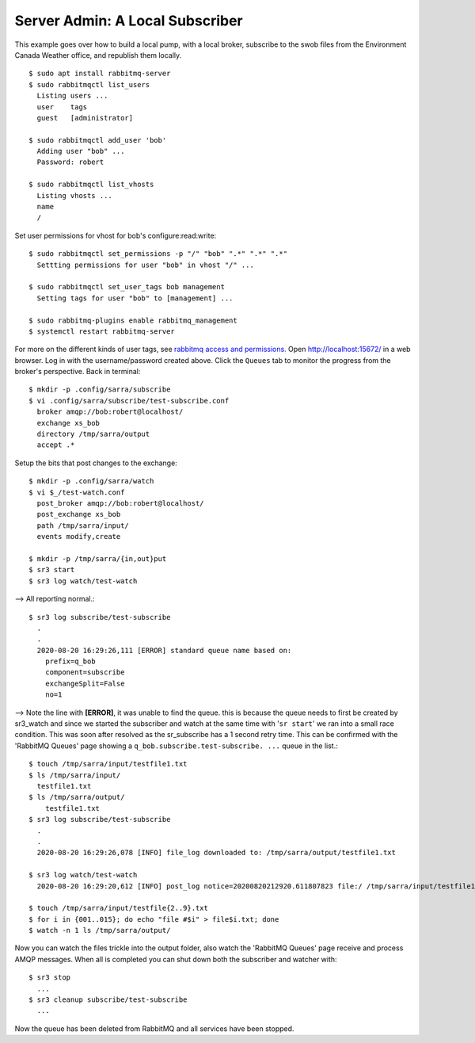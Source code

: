 ================================
Server Admin: A Local Subscriber
================================

This example goes over how to build a local pump, with a local broker, 
subscribe to the swob files from the Environment Canada Weather office, 
and republish them locally.


::

  $ sudo apt install rabbitmq-server
  $ sudo rabbitmqctl list_users
    Listing users ...
    user    tags
    guest   [administrator]

  $ sudo rabbitmqctl add_user 'bob'
    Adding user "bob" ...
    Password: robert

  $ sudo rabbitmqctl list_vhosts
    Listing vhosts ...
    name
    /

Set user permissions for vhost for bob's configure:read:write::

  $ sudo rabbitmqctl set_permissions -p "/" "bob" ".*" ".*" ".*"
    Settting permissions for user "bob" in vhost "/" ...

  $ sudo rabbitmqctl set_user_tags bob management
    Setting tags for user "bob" to [management] ...

  $ sudo rabbitmq-plugins enable rabbitmq_management
  $ systemctl restart rabbitmq-server

For more on the different kinds of user tags, see `rabbitmq access and permissions. <https://www.rabbitmq.com/management.html#permissions>`_
Open http://localhost:15672/ in a web browser.
Log in with the username/password created above.
Click the ``Queues`` tab to monitor the progress from the broker's perspective.
Back in terminal::

  $ mkdir -p .config/sarra/subscribe
  $ vi .config/sarra/subscribe/test-subscribe.conf
    broker amqp://bob:robert@localhost/
    exchange xs_bob
    directory /tmp/sarra/output
    accept .*

Setup the bits that post changes to the exchange::

  $ mkdir -p .config/sarra/watch
  $ vi $_/test-watch.conf
    post_broker amqp://bob:robert@localhost/
    post_exchange xs_bob
    path /tmp/sarra/input/
    events modify,create
  
  $ mkdir -p /tmp/sarra/{in,out}put
  $ sr3 start
  $ sr3 log watch/test-watch

--> All reporting normal.::

  $ sr3 log subscribe/test-subscribe
    .
    .
    2020-08-20 16:29:26,111 [ERROR] standard queue name based on: 
      prefix=q_bob
      component=subscribe
      exchangeSplit=False
      no=1

--> Note the line with **[ERROR]**, it was unable to find the queue.
this is because the queue needs to first be created by sr3_watch and since we started the
subscriber and watch at the same time with '``sr start``' we ran into a small race condition.
This was soon after resolved as the sr_subscribe has a 1 second retry time.
This can be confirmed with the 'RabbitMQ Queues' page showing a ``q_bob.subscribe.test-subscribe. ...`` queue in the list.::

  $ touch /tmp/sarra/input/testfile1.txt
  $ ls /tmp/sarra/input/
    testfile1.txt
  $ ls /tmp/sarra/output/
      testfile1.txt
  $ sr3 log subscribe/test-subscribe
    .
    .
    2020-08-20 16:29:26,078 [INFO] file_log downloaded to: /tmp/sarra/output/testfile1.txt

  $ sr3 log watch/test-watch
    2020-08-20 16:29:20,612 [INFO] post_log notice=20200820212920.611807823 file:/ /tmp/sarra/input/testfile1.txt headers={'to_clusters':'localhost', 'mtime':'20200820212920.0259232521', 'atime': '20200820212920.0259232521', 'mode': '644', 'parts': '1,0,1,0,0', 'sum':'d,d41d8cd98f00b204e9800998ecf8427e'}
    
  $ touch /tmp/sarra/input/testfile{2..9}.txt
  $ for i in {001..015}; do echo "file #$i" > file$i.txt; done
  $ watch -n 1 ls /tmp/sarra/output/

Now you can watch the files trickle into the output folder,
also watch the 'RabbitMQ Queues' page receive and process AMQP messages.
When all is completed you can shut down both the subscriber and watcher with::

  $ sr3 stop
    ...
  $ sr3 cleanup subscribe/test-subscribe
    ...

Now the queue has been deleted from RabbitMQ and all services have been stopped.
